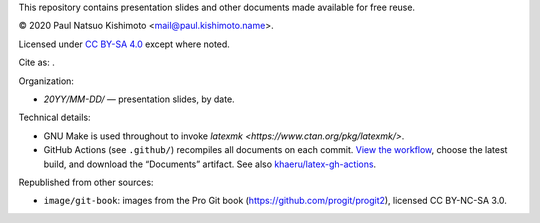 This repository contains presentation slides and other documents made available for free reuse.

© 2020 Paul Natsuo Kishimoto <mail@paul.kishimoto.name>.

.. |cc| image:: https://mirrors.creativecommons.org/presskit/icons/cc.svg
   :height: 20
   :target: https://creativecommons.org/licenses/by-sa/4.0
.. |by| image:: https://mirrors.creativecommons.org/presskit/icons/by.svg
   :height: 20
   :target: https://creativecommons.org/licenses/by-sa/4.0
.. |sa| image:: https://mirrors.creativecommons.org/presskit/icons/sa.svg
   :height: 20
   :target: https://creativecommons.org/licenses/by-sa/4.0
.. |doi| image:: https://zenodo.org/badge/DOI/10.5281/zenodo.4042089.svg
   :target: https://doi.org/10.5281/zenodo.4042089

|cc| |by| |sa| Licensed under `CC BY-SA 4.0 <https://creativecommons.org/licenses/by-sa/4.0>`_ except where noted.

Cite as: |doi|.

Organization:

- `20YY/MM-DD/` — presentation slides, by date.

Technical details:

- GNU Make is used throughout to invoke `latexmk <https://www.ctan.org/pkg/latexmk/>`.
- GitHub Actions (see ``.github/``) recompiles all documents on each commit.
  `View the workflow <https://github.com/khaeru/doc/actions?query=workflow%3ACompile>`_, choose the latest build, and download the “Documents” artifact.
  See also `khaeru/latex-gh-actions <https://github.com/khaeru/latex-gh-actions>`_.

Republished from other sources:

- ``image/git-book``: images from the Pro Git book (https://github.com/progit/progit2), licensed CC BY-NC-SA 3.0.
